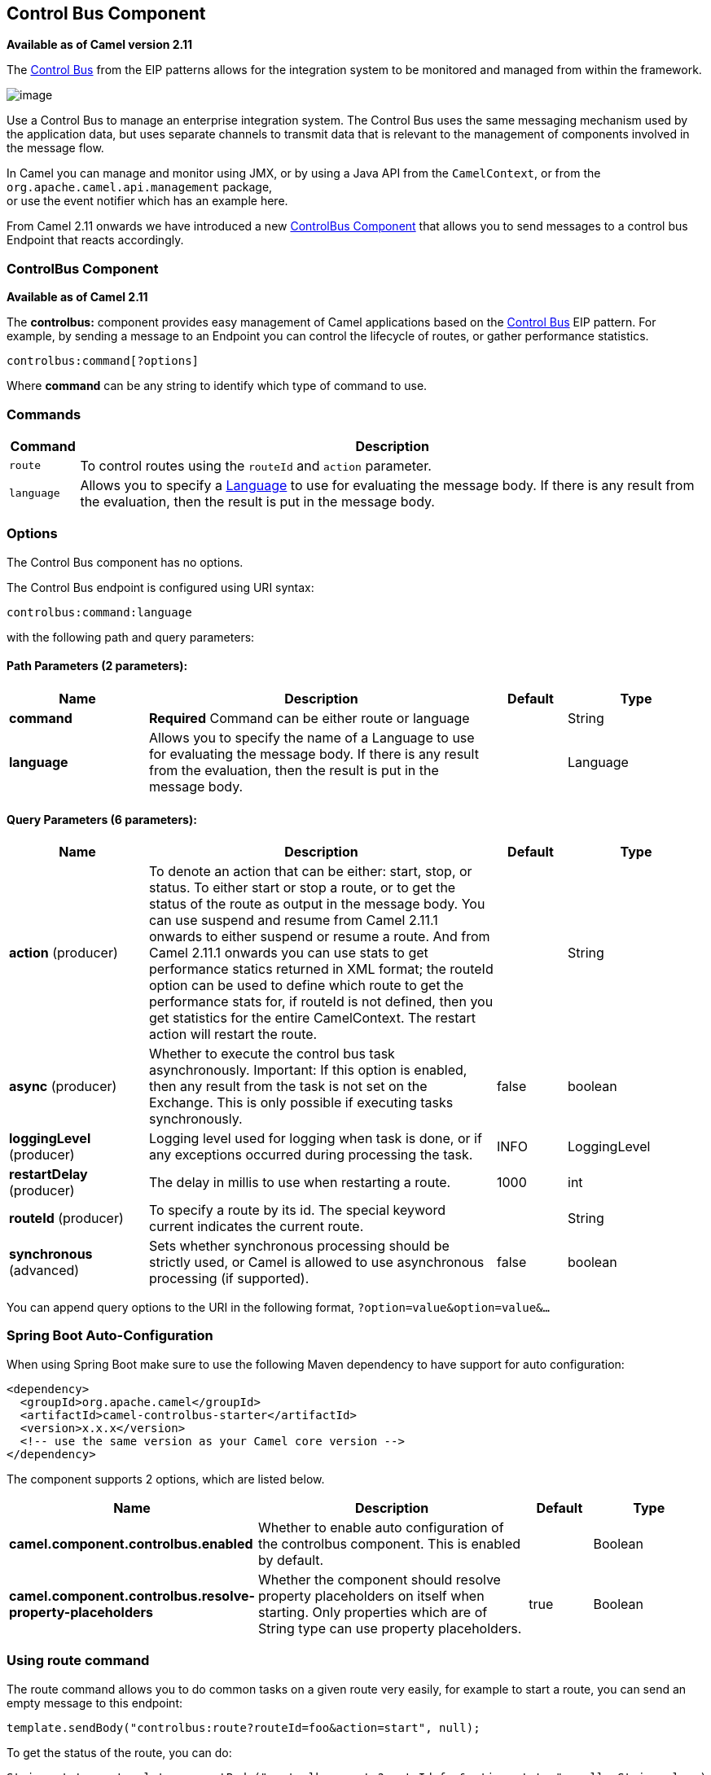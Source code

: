 [[controlbus-component]]
== Control Bus Component

*Available as of Camel version 2.11*

The http://www.eaipatterns.com/ControlBus.html[Control Bus] from the
EIP patterns allows for the
integration system to be monitored and managed from within the
framework.

image:ControlBus.gif[image]

Use a Control Bus to manage an enterprise integration system. The
Control Bus uses the same messaging mechanism used by the application
data, but uses separate channels to transmit data that is relevant to
the management of components involved in the message flow.

In Camel you can manage and monitor using JMX, or
by using a Java API from the `CamelContext`, or from the
`org.apache.camel.api.management` package, +
 or use the event notifier which has an example
here.

From Camel 2.11 onwards we have introduced a new
<<controlbus-component,ControlBus Component>> that allows you to
send messages to a control bus Endpoint that reacts
accordingly.

=== ControlBus Component

*Available as of Camel 2.11*

The *controlbus:* component provides easy management of Camel
applications based on the <<controlbus-component,Control Bus>> EIP
pattern. 
For example, by sending a message to an Endpoint
you can control the lifecycle of routes, or gather performance
statistics.

[source]
----
controlbus:command[?options]
----

Where *command* can be any string to identify which type of command to
use.

=== Commands

[width="100%",cols="10%,90%",options="header",]
|===
|Command |Description

|`route` |To control routes using the `routeId` and `action` parameter.

|`language` |Allows you to specify a <<language-component,Language>> to use for
evaluating the message body. If there is any result from the evaluation,
then the result is put in the message body.
|===

=== Options


// component options: START
The Control Bus component has no options.
// component options: END



// endpoint options: START
The Control Bus endpoint is configured using URI syntax:

----
controlbus:command:language
----

with the following path and query parameters:

==== Path Parameters (2 parameters):


[width="100%",cols="2,5,^1,2",options="header"]
|===
| Name | Description | Default | Type
| *command* | *Required* Command can be either route or language |  | String
| *language* | Allows you to specify the name of a Language to use for evaluating the message body. If there is any result from the evaluation, then the result is put in the message body. |  | Language
|===


==== Query Parameters (6 parameters):


[width="100%",cols="2,5,^1,2",options="header"]
|===
| Name | Description | Default | Type
| *action* (producer) | To denote an action that can be either: start, stop, or status. To either start or stop a route, or to get the status of the route as output in the message body. You can use suspend and resume from Camel 2.11.1 onwards to either suspend or resume a route. And from Camel 2.11.1 onwards you can use stats to get performance statics returned in XML format; the routeId option can be used to define which route to get the performance stats for, if routeId is not defined, then you get statistics for the entire CamelContext. The restart action will restart the route. |  | String
| *async* (producer) | Whether to execute the control bus task asynchronously. Important: If this option is enabled, then any result from the task is not set on the Exchange. This is only possible if executing tasks synchronously. | false | boolean
| *loggingLevel* (producer) | Logging level used for logging when task is done, or if any exceptions occurred during processing the task. | INFO | LoggingLevel
| *restartDelay* (producer) | The delay in millis to use when restarting a route. | 1000 | int
| *routeId* (producer) | To specify a route by its id. The special keyword current indicates the current route. |  | String
| *synchronous* (advanced) | Sets whether synchronous processing should be strictly used, or Camel is allowed to use asynchronous processing (if supported). | false | boolean
|===
// endpoint options: END


You can append query options to the URI in the following format,
`?option=value&option=value&...`

// spring-boot-auto-configure options: START
=== Spring Boot Auto-Configuration

When using Spring Boot make sure to use the following Maven dependency to have support for auto configuration:

[source,xml]
----
<dependency>
  <groupId>org.apache.camel</groupId>
  <artifactId>camel-controlbus-starter</artifactId>
  <version>x.x.x</version>
  <!-- use the same version as your Camel core version -->
</dependency>
----


The component supports 2 options, which are listed below.



[width="100%",cols="2,5,^1,2",options="header"]
|===
| Name | Description | Default | Type
| *camel.component.controlbus.enabled* | Whether to enable auto configuration of the controlbus component. This is enabled by default. |  | Boolean
| *camel.component.controlbus.resolve-property-placeholders* | Whether the component should resolve property placeholders on itself when starting. Only properties which are of String type can use property placeholders. | true | Boolean
|===
// spring-boot-auto-configure options: END


=== Using route command

The route command allows you to do common tasks on a given route very
easily, for example to start a route, you can send an empty message to
this endpoint:

[source,java]
----
template.sendBody("controlbus:route?routeId=foo&action=start", null);
----

To get the status of the route, you can do:

[source,java]
----
String status = template.requestBody("controlbus:route?routeId=foo&action=status", null, String.class);
----

[[ControlBus-Gettingperformancestatistics]]
=== Getting performance statistics

*Available as of Camel 2.11.1*

This requires JMX to be enabled (is by default) then you can get the
performance statics per route, or for the
CamelContext. For example to get the statics for
a route named foo, we can do:

[source,java]
----
String xml = template.requestBody("controlbus:route?routeId=foo&action=stats", null, String.class);
----

The returned statics is in XML format. Its the same data you can get
from JMX with the `dumpRouteStatsAsXml` operation on the
`ManagedRouteMBean`.

To get statics for the entire CamelContext you
just omit the routeId parameter as shown below:

[source,java]
----
String xml = template.requestBody("controlbus:route?action=stats", null, String.class);
----

=== Using Simple language

You can use the <<simple-language,Simple>> language with the control bus,
for example to stop a specific route, you can send a message to the
`"controlbus:language:simple"` endpoint containing the following
message:

[source,java]
----
template.sendBody("controlbus:language:simple", "${camelContext.getRouteController().stopRoute('myRoute')}");
----

As this is a void operation, no result is returned. However, if you want
the route status you can do:

[source,java]
----
String status = template.requestBody("controlbus:language:simple", "${camelContext.getRouteStatus('myRoute')}", String.class);
----

It's easier to use the `route` command to control lifecycle of
routes. The `language` command allows you to execute a language script
that has stronger powers such as <<groovy-language,Groovy>> or to some
extend the <<simple-language,Simple>> language.

For example to shutdown Camel itself you can do:

[source,java]
----
template.sendBody("controlbus:language:simple?async=true", "${camelContext.stop()}");
----

We use `async=true` to stop Camel asynchronously as otherwise we
would be trying to stop Camel while it was in-flight processing the
message we sent to the control bus component.

TIP: You can also use other languages such as <<groovy-language,Groovy>>, etc.
